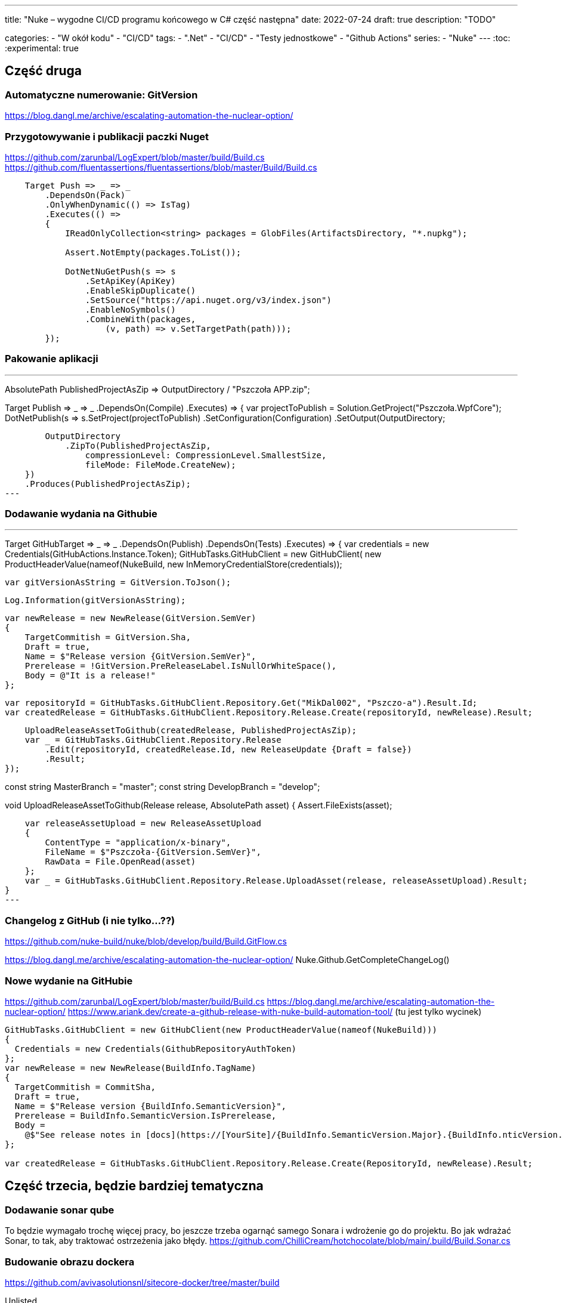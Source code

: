 ---
title: "Nuke – wygodne CI/CD programu końcowego w C# część następna"
date: 2022-07-24
draft: true
description: "TODO"

categories: 
    - "W okół kodu"
    - "CI/CD"
tags:
    - ".Net"
    - "CI/CD"
    - "Testy jednostkowe"
    - "Github Actions"
series:
    - "Nuke"
---
:toc: 
:experimental: true

== Część druga


=== Automatyczne numerowanie: GitVersion

https://blog.dangl.me/archive/escalating-automation-the-nuclear-option/


=== Przygotowywanie i publikacji paczki Nuget
https://github.com/zarunbal/LogExpert/blob/master/build/Build.cs
https://github.com/fluentassertions/fluentassertions/blob/master/Build/Build.cs

----
    Target Push => _ => _
        .DependsOn(Pack)
        .OnlyWhenDynamic(() => IsTag)
        .Executes(() =>
        {
            IReadOnlyCollection<string> packages = GlobFiles(ArtifactsDirectory, "*.nupkg");

            Assert.NotEmpty(packages.ToList());

            DotNetNuGetPush(s => s
                .SetApiKey(ApiKey)
                .EnableSkipDuplicate()
                .SetSource("https://api.nuget.org/v3/index.json")
                .EnableNoSymbols()
                .CombineWith(packages,
                    (v, path) => v.SetTargetPath(path)));
        });
----

=== Pakowanie aplikacji

---
AbsolutePath PublishedProjectAsZip => OutputDirectory / "Pszczoła APP.zip";

Target Publish => _ => _
    .DependsOn(Compile)
    .Executes(() =>
    {
        var projectToPublish = Solution.GetProject("Pszczoła.WpfCore");
        DotNetPublish(s => s.SetProject(projectToPublish)
            .SetConfiguration(Configuration)
            .SetOutput(OutputDirectory));

        OutputDirectory
            .ZipTo(PublishedProjectAsZip,
                compressionLevel: CompressionLevel.SmallestSize,
                fileMode: FileMode.CreateNew);
    })
    .Produces(PublishedProjectAsZip);
---


=== Dodawanie wydania na Githubie

---
Target GitHubTarget => _ => _
    .DependsOn(Publish)
    .DependsOn(Tests)
    .Executes(() =>
    {
        var credentials = new Credentials(GitHubActions.Instance.Token);
        GitHubTasks.GitHubClient = new GitHubClient(
            new ProductHeaderValue(nameof(NukeBuild)),
            new InMemoryCredentialStore(credentials));

        var gitVersionAsString = GitVersion.ToJson();

        Log.Information(gitVersionAsString);

        var newRelease = new NewRelease(GitVersion.SemVer)
        {
            TargetCommitish = GitVersion.Sha,
            Draft = true,
            Name = $"Release version {GitVersion.SemVer}",
            Prerelease = !GitVersion.PreReleaseLabel.IsNullOrWhiteSpace(),
            Body = @"It is a release!"
        };


        var repositoryId = GitHubTasks.GitHubClient.Repository.Get("MikDal002", "Pszczo-a").Result.Id;
        var createdRelease = GitHubTasks.GitHubClient.Repository.Release.Create(repositoryId, newRelease).Result;

        UploadReleaseAssetToGithub(createdRelease, PublishedProjectAsZip);
        var _ = GitHubTasks.GitHubClient.Repository.Release
            .Edit(repositoryId, createdRelease.Id, new ReleaseUpdate {Draft = false})
            .Result;
    });

const string MasterBranch = "master";
const string DevelopBranch = "develop";


void UploadReleaseAssetToGithub(Release release, AbsolutePath asset)
{
    Assert.FileExists(asset);

    var releaseAssetUpload = new ReleaseAssetUpload
    {
        ContentType = "application/x-binary",
        FileName = $"Pszczoła-{GitVersion.SemVer}",
        RawData = File.OpenRead(asset)
    };
    var _ = GitHubTasks.GitHubClient.Repository.Release.UploadAsset(release, releaseAssetUpload).Result;
}
---

=== Changelog z GitHub (i nie tylko...??)
https://github.com/nuke-build/nuke/blob/develop/build/Build.GitFlow.cs

https://blog.dangl.me/archive/escalating-automation-the-nuclear-option/
Nuke.Github.GetCompleteChangeLog()

=== Nowe wydanie na GitHubie 

https://github.com/zarunbal/LogExpert/blob/master/build/Build.cs
https://blog.dangl.me/archive/escalating-automation-the-nuclear-option/
https://www.ariank.dev/create-a-github-release-with-nuke-build-automation-tool/ (tu jest tylko wycinek)

[source,csharp]
----
GitHubTasks.GitHubClient = new GitHubClient(new ProductHeaderValue(nameof(NukeBuild)))
{
  Credentials = new Credentials(GithubRepositoryAuthToken)
};
var newRelease = new NewRelease(BuildInfo.TagName)
{
  TargetCommitish = CommitSha,
  Draft = true,
  Name = $"Release version {BuildInfo.SemanticVersion}",
  Prerelease = BuildInfo.SemanticVersion.IsPrerelease,
  Body =
    @$"See release notes in [docs](https://[YourSite]/{BuildInfo.SemanticVersion.Major}.{BuildInfo.nticVersion.Minor}/)"
};

var createdRelease = GitHubTasks.GitHubClient.Repository.Release.Create(RepositoryId, newRelease).Result;
----


== Część trzecia, będzie bardziej tematyczna

=== Dodawanie sonar qube 
To będzie wymagało trochę więcej pracy, bo jeszcze trzeba ogarnąć samego Sonara i wdrożenie go do projektu. 
Bo jak wdrażać Sonar, to tak, aby traktować ostrzeżenia jako błędy. 
https://github.com/ChilliCream/hotchocolate/blob/main/.build/Build.Sonar.cs


=== Budowanie obrazu dockera 
https://github.com/avivasolutionsnl/sitecore-docker/tree/master/build

.Unlisted
****
#TODO: Nie mam pojęcia na ten moment#
****

.OnlyWhenStatic
****
#TODO: Nie mam pojęcia na ten moment#
****


=== Budowanie równoległe niektórych kroków
